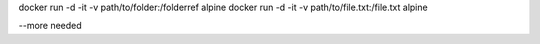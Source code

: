 docker run -d -it -v path/to/folder:/folderref alpine
docker run -d -it -v path/to/file.txt:/file.txt alpine

--more needed